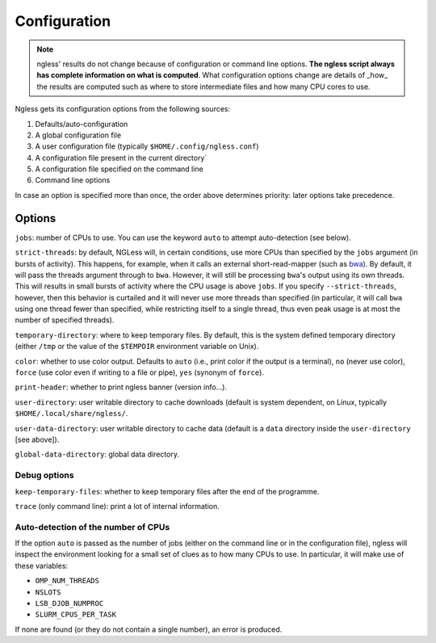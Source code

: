 =============
Configuration
=============

.. note:: ngless' results do not change because of configuration or command
    line options. **The ngless script always has complete information on what
    is computed**. What configuration options change are details of _how_ the
    results are computed such as where to store intermediate files and how many
    CPU cores to use.

Ngless gets its configuration options from the following sources:

1. Defaults/auto-configuration
2. A global configuration file
3. A user configuration file (typically ``$HOME/.config/ngless.conf``)
4. A configuration file present in the current directory`
5. A configuration file specified on the command line
6. Command line options

In case an option is specified more than once, the order above determines
priority: later options take precedence.

Options
-------

``jobs``: number of CPUs to use. You can use the keyword ``auto`` to attempt
auto-detection (see below).

``strict-threads``: by default, NGLess will, in certain conditions, use more
CPUs than specified by the ``jobs`` argument (in bursts of activity). This
happens, for example, when it calls an external short-read-mapper (such as `bwa
<http://bio-bwa.sourceforge.net/bwa.shtml>`__). By default, it will pass the
threads argument through to ``bwa``. However, it will still be processing
``bwa``'s output using its own threads. This will results in small bursts of
activity where the CPU usage is above ``jobs``. If you specify
``--strict-threads``, however, then this behavior is curtailed and it will
never use more threads than specified (in particular, it will call ``bwa``
using one thread fewer than specified, while restricting itself to a single
thread, thus even peak usage is at most the number of specified threads).

``temporary-directory``: where to keep temporary files. By default, this is the
system defined temporary directory (either ``/tmp`` or the value of the
``$TEMPDIR`` environment variable on Unix).

``color``: whether to use color output. Defaults to ``auto`` (i.e., print color
if the output is a terminal), ``no`` (never use color), ``force`` (use color even
if writing to a file or pipe), ``yes`` (synonym of ``force``).

``print-header``: whether to print ngless banner (version info...).

``user-directory``: user writable directory to cache downloads (default is
system dependent, on Linux, typically ``$HOME/.local/share/ngless/``.

``user-data-directory``: user writable directory to cache data (default is a
``data`` directory inside the ``user-directory`` [see above]).

``global-data-directory``: global data directory.

Debug options
~~~~~~~~~~~~~

``keep-temporary-files``: whether to keep temporary files after the end of the programme.

``trace`` (only command line): print a lot of internal information.

Auto-detection of the number of CPUs
~~~~~~~~~~~~~~~~~~~~~~~~~~~~~~~~~~~~

If the option ``auto`` is passed as the number of jobs (either on the command
line or in the configuration file), ngless will inspect the environment looking
for a small set of clues as to how many CPUs to use. In particular, it will
make use of these variables:

- ``OMP_NUM_THREADS``
- ``NSLOTS``
- ``LSB_DJOB_NUMPROC``
- ``SLURM_CPUS_PER_TASK``

If none are found (or they do not contain a single number), an error is produced.

